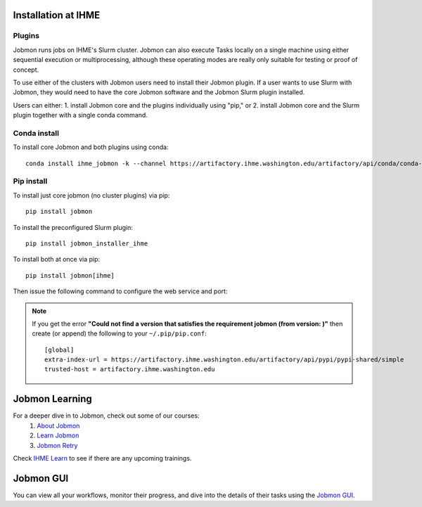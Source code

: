 Installation at IHME
####################

Plugins
*******
Jobmon runs jobs on IHME's Slurm cluster.
Jobmon can also execute Tasks locally on a single machine using either
sequential execution or multiprocessing, although these operating modes are really
only suitable for testing or proof of concept.

To use either of the clusters with Jobmon users need to install their Jobmon plugin. If a user
wants to use Slurm with Jobmon, they would need to have the core Jobmon software and the
Jobmon Slurm plugin installed.

Users can either:
1. install Jobmon core and the plugins individually using "pip," or
2. install Jobmon core and the Slurm plugin together with a single conda command.

Conda install
*************
To install core Jobmon and both plugins using conda::

    conda install ihme_jobmon -k --channel https://artifactory.ihme.washington.edu/artifactory/api/conda/conda-scicomp --channel conda-forge

Pip install
***********
To install just core jobmon (no cluster plugins) via pip::

    pip install jobmon

To install the preconfigured Slurm plugin::

    pip install jobmon_installer_ihme

To install both at once via pip::

    pip install jobmon[ihme]

Then issue the following command to configure the web service and port:

    .. webservicedir::

.. note::
    If you get the error **"Could not find a version that satisfies the requirement jobmon (from version: )"** then create (or append) the following to your ``~/.pip/pip.conf``::

        [global]
        extra-index-url = https://artifactory.ihme.washington.edu/artifactory/api/pypi/pypi-shared/simple
        trusted-host = artifactory.ihme.washington.edu


Jobmon Learning
###############
For a deeper dive in to Jobmon, check out some of our courses:
    1. `About Jobmon <https://hub.ihme.washington.edu/pages/viewpage.action?pageId=74531156>`_
    2. `Learn Jobmon <https://hub.ihme.washington.edu/pages/viewpage.action?pageId=78062050>`_
    3. `Jobmon Retry <https://hub.ihme.washington.edu/pages/viewpage.action?pageId=78062056>`_

Check `IHME Learn <https://ihme.brightspace.com>`_ to see if there are any
upcoming trainings.

Jobmon GUI
##########
You can view all your workflows, monitor their progress, and dive into the details
of their tasks using the `Jobmon GUI <http://jobmon-gui.ihme.washington.edu>`_.